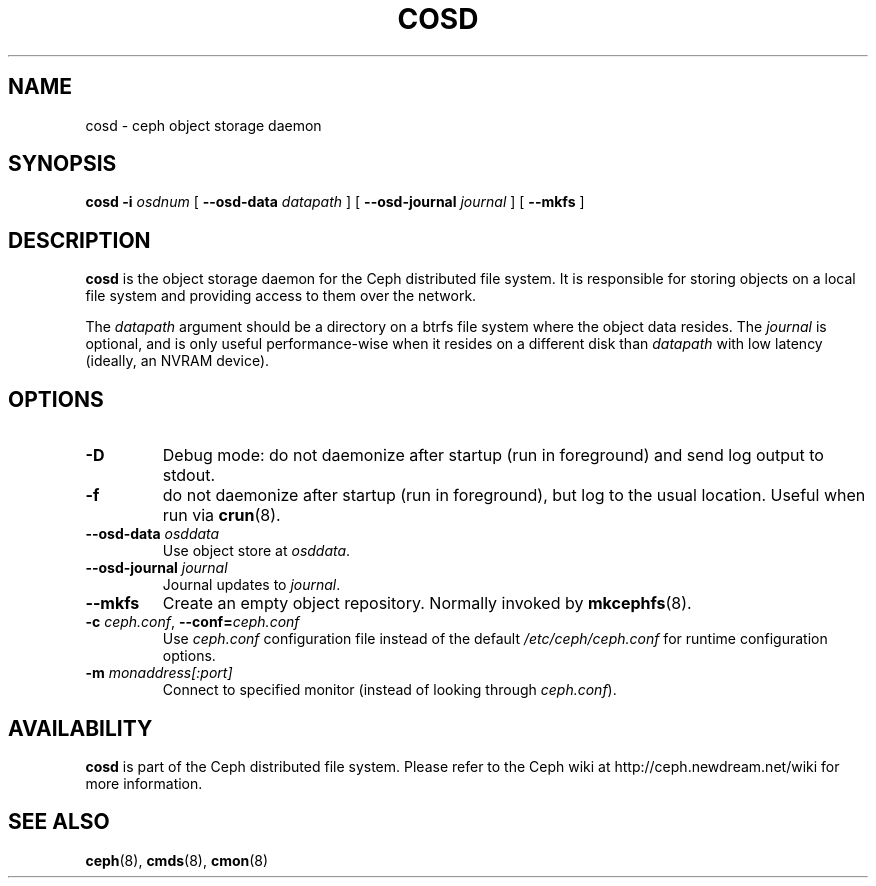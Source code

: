 .TH COSD 8
.SH NAME
cosd \- ceph object storage daemon
.SH SYNOPSIS
.B cosd
\fB\-i \fIosdnum\fR
[ \fB\-\-osd\-data \fIdatapath\fR ]
[ \fB\-\-osd\-journal \fIjournal\fR ]
[ \fB\-\-mkfs\fR ]
.SH DESCRIPTION
.B cosd
is the object storage daemon for the Ceph distributed file system.
It is responsible for storing objects on a local file system and 
providing access to them over the network.
.PP
The \fIdatapath\fP argument should be a directory on a btrfs file
system where the object data resides.  The \fIjournal\fP is optional,
and is only useful performance-wise when it resides on a different
disk than \fIdatapath\fP with low latency (ideally, an NVRAM device).
.SH OPTIONS
.TP
\fB\-D\fP
Debug mode: do not daemonize after startup (run in foreground) and send log output
to stdout.
.TP
\fB\-f\fP
do not daemonize after startup (run in foreground), but log to the usual location.
Useful when run via 
.BR crun (8).
.TP
\fB\-\-osd\-data \fIosddata\fP
Use object store at \fIosddata\fP.
.TP
\fB\-\-osd\-journal \fIjournal\fP
Journal updates to \fIjournal\fP.
.TP
\fB\-\-mkfs\fP
Create an empty object repository.  Normally invoked by
.BR mkcephfs (8).
.TP
\fB\-c\fI ceph.conf\fR, \fB\-\-conf=\fIceph.conf\fR
Use \fIceph.conf\fP configuration file instead of the default \fI/etc/ceph/ceph.conf\fP
for runtime configuration options.
.TP
\fB\-m\fI monaddress[:port]\fR
Connect to specified monitor (instead of looking through \fIceph.conf\fR).
.SH AVAILABILITY
.B cosd
is part of the Ceph distributed file system.  Please refer to the Ceph wiki at
http://ceph.newdream.net/wiki for more information.
.SH SEE ALSO
.BR ceph (8),
.BR cmds (8),
.BR cmon (8)
